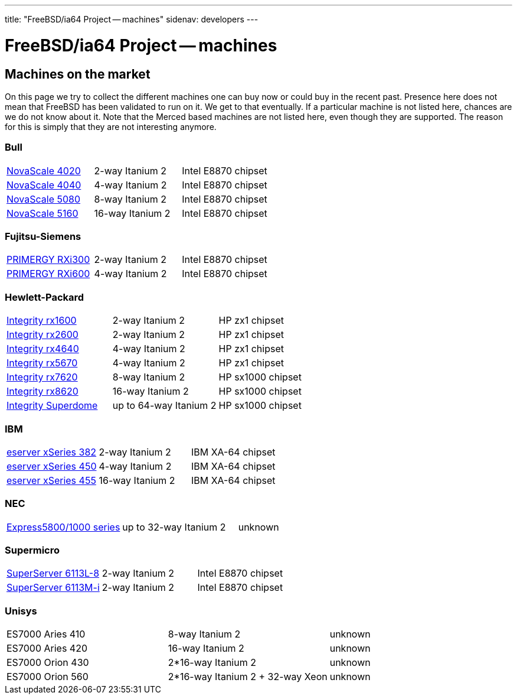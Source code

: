 ---
title: "FreeBSD/ia64 Project -- machines"
sidenav: developers
--- 

= FreeBSD/ia64 Project -- machines

== Machines on the market

On this page we try to collect the different machines one can buy now or could buy in the recent past. Presence here does not mean that FreeBSD has been validated to run on it. We get to that eventually. If a particular machine is not listed here, chances are we do not know about it. Note that the Merced based machines are not listed here, even though they are supported. The reason for this is simply that they are not interesting anymore.

=== Bull

[.tblbasic]
[cols=",,",]
|===
|http://www.bull.com/novascale/NovaScale4020.html[NovaScale 4020] |2-way Itanium 2 |Intel E8870 chipset
|http://www.bull.com/novascale/NovaScale4040.html[NovaScale 4040] |4-way Itanium 2 |Intel E8870 chipset
|http://www.bull.com/novascale/NovaScale5080.html[NovaScale 5080] |8-way Itanium 2 |Intel E8870 chipset
|http://www.bull.com/novascale/NovaScale5160.html[NovaScale 5160] |16-way Itanium 2 |Intel E8870 chipset
|===

=== Fujitsu-Siemens

[.tblbasic]
[cols=",,",]
|===
|http://www.fujitsu-siemens.com/products/intel_servers/rack/primergy_rxi300.html[PRIMERGY RXi300] |2-way Itanium 2 |Intel E8870 chipset
|http://www.fujitsu-siemens.com/products/intel_servers/rack/primergy_rxi600.html[PRIMERGY RXi600] |4-way Itanium 2 |Intel E8870 chipset
|===

=== Hewlett-Packard

[.tblbasic]
[cols=",,",]
|===
|http://www.hp.com/products1/servers/integrity/entry_level/rx1600/index.html[Integrity rx1600] |2-way Itanium 2 |HP zx1 chipset
|http://www.hp.com/products1/servers/integrity/entry_level/rx2600/index.html[Integrity rx2600] |2-way Itanium 2 |HP zx1 chipset
|http://www.hp.com/products1/servers/integrity/entry_level/rx4640/index.html[Integrity rx4640] |4-way Itanium 2 |HP zx1 chipset
|http://www.hp.com/products1/servers/integrity/entry_level/rx5670/index.html[Integrity rx5670] |4-way Itanium 2 |HP zx1 chipset
|http://www.hp.com/products1/servers/integrity/mid_range/rx7620/index.html[Integrity rx7620] |8-way Itanium 2 |HP sx1000 chipset
|http://www.hp.com/products1/servers/integrity/mid_range/rx8620/index.html[Integrity rx8620] |16-way Itanium 2 |HP sx1000 chipset
|http://www.hp.com/products1/servers/integrity/superdome_high_end/index.html[Integrity Superdome] |up to 64-way Itanium 2 |HP sx1000 chipset
|===

=== IBM

[.tblbasic]
[cols=",,",]
|===
|http://www.pc.ibm.com/us/eserver/xseries/x382.html[eserver xSeries 382] |2-way Itanium 2 |IBM XA-64 chipset
|http://www.pc.ibm.com/us/eserver/xseries/x450.html[eserver xSeries 450] |4-way Itanium 2 |IBM XA-64 chipset
|http://www.pc.ibm.com/us/eserver/xseries/x455.html[eserver xSeries 455] |16-way Itanium 2 |IBM XA-64 chipset
|===

=== NEC

[.tblbasic]
[cols=",,",]
|===
|http://www.necsam.com/servers/products/model.cfm?model=10[Express5800/1000 series] |up to 32-way Itanium 2 |unknown
|===

=== Supermicro

[.tblbasic]
[cols=",,",]
|===
|http://www.supermicro.com/PRODUCT/SUPERServer/SuperServer6113L-8.htm[SuperServer 6113L-8] |2-way Itanium 2 |Intel E8870 chipset
|http://www.supermicro.com/PRODUCT/SUPERServer/SuperServer6113M-i.htm[SuperServer 6113M-i] |2-way Itanium 2 |Intel E8870 chipset
|===

=== Unisys

[.tblbasic]
[cols=",,",]
|===
|ES7000 Aries 410 |8-way Itanium 2 |unknown
|ES7000 Aries 420 |16-way Itanium 2 |unknown
|ES7000 Orion 430 |2*16-way Itanium 2 |unknown
|ES7000 Orion 560 |2*16-way Itanium 2 + 32-way Xeon |unknown
|===
